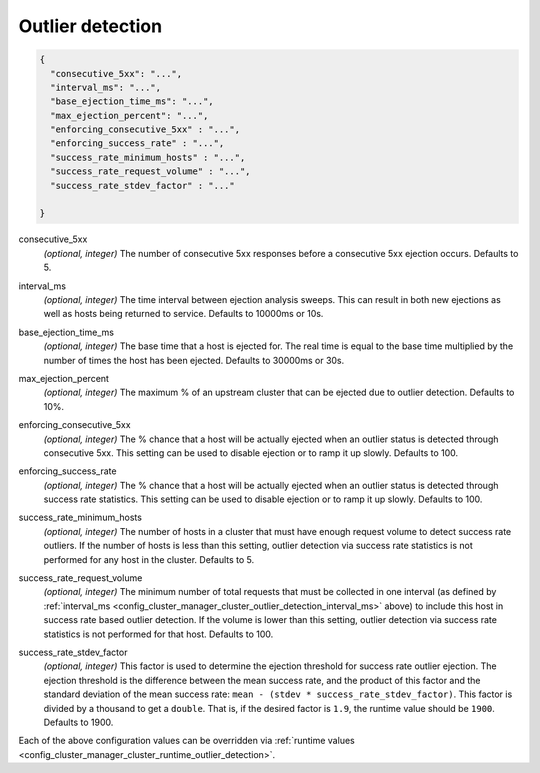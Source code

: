 .. _config_cluster_manager_cluster_outlier_detection:

Outlier detection
=================

.. code-block:: json

  {
    "consecutive_5xx": "...",
    "interval_ms": "...",
    "base_ejection_time_ms": "...",
    "max_ejection_percent": "...",
    "enforcing_consecutive_5xx" : "...",
    "enforcing_success_rate" : "...",
    "success_rate_minimum_hosts" : "...",
    "success_rate_request_volume" : "...",
    "success_rate_stdev_factor" : "..."

  }

.. _config_cluster_manager_cluster_outlier_detection_consecutive_5xx:

consecutive_5xx
  *(optional, integer)* The number of consecutive 5xx responses before a consecutive 5xx ejection occurs. Defaults to 5.

.. _config_cluster_manager_cluster_outlier_detection_interval_ms:

interval_ms
  *(optional, integer)* The time interval between ejection analysis sweeps. This can result in both new ejections as well
  as hosts being returned to service. Defaults to 10000ms or 10s.

.. _config_cluster_manager_cluster_outlier_detection_base_ejection_time_ms:

base_ejection_time_ms
  *(optional, integer)* The base time that a host is ejected for. The real time is equal to the base time multiplied by
  the number of times the host has been ejected. Defaults to 30000ms or 30s.

.. _config_cluster_manager_cluster_outlier_detection_max_ejection_percent:

max_ejection_percent
  *(optional, integer)* The maximum % of an upstream cluster that can be ejected due to outlier detection. Defaults to 10%.

.. _config_cluster_manager_cluster_outlier_detection_enforcing_consecutive_5xx:

enforcing_consecutive_5xx
  *(optional, integer)* The % chance that a host will be actually ejected when an outlier status is detected through
  consecutive 5xx. This setting can be used to disable ejection or to ramp it up slowly. Defaults to 100.

.. _config_cluster_manager_cluster_outlier_detection_enforcing_success_rate:

enforcing_success_rate
  *(optional, integer)* The % chance that a host will be actually ejected when an outlier status is detected through
  success rate statistics. This setting can be used to disable ejection or to ramp it up slowly.
  Defaults to 100.

.. _config_cluster_manager_cluster_outlier_detection_success_rate_minimum_hosts:

success_rate_minimum_hosts
  *(optional, integer)* The number of hosts in a cluster that must have enough request volume to detect success rate outliers.
  If the number of hosts is less than this setting, outlier detection via success rate statistics is not
  performed for any host in the cluster. Defaults to 5.

.. _config_cluster_manager_cluster_outlier_detection_success_rate_request_volume:

success_rate_request_volume
  *(optional, integer)* The minimum number of total requests that must be collected in one interval
  (as defined by :ref:`interval_ms <config_cluster_manager_cluster_outlier_detection_interval_ms>` above)
  to include this host in success rate based outlier detection. If the volume is lower than this setting,
  outlier detection via success rate statistics is not performed for that host. Defaults to 100.

.. _config_cluster_manager_cluster_outlier_detection_success_rate_stdev_factor:

success_rate_stdev_factor
  *(optional, integer)* This factor is used to determine the ejection threshold for success rate outlier ejection.
  The ejection threshold is the difference between the mean success rate, and the product of
  this factor and the standard deviation of the mean success rate:
  ``mean - (stdev * success_rate_stdev_factor)``. This factor is divided by a thousand to
  get a ``double``. That is, if the desired factor is ``1.9``, the runtime value should be ``1900``.
  Defaults to 1900.

Each of the above configuration values can be overridden via
:ref:`runtime values <config_cluster_manager_cluster_runtime_outlier_detection>`.